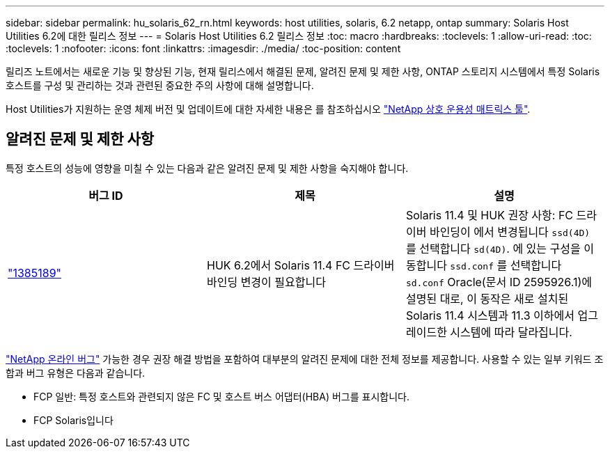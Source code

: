 ---
sidebar: sidebar 
permalink: hu_solaris_62_rn.html 
keywords: host utilities, solaris, 6.2 netapp, ontap 
summary: Solaris Host Utilities 6.2에 대한 릴리스 정보 
---
= Solaris Host Utilities 6.2 릴리스 정보
:toc: macro
:hardbreaks:
:toclevels: 1
:allow-uri-read: 
:toc: 
:toclevels: 1
:nofooter: 
:icons: font
:linkattrs: 
:imagesdir: ./media/
:toc-position: content


[role="lead"]
릴리즈 노트에서는 새로운 기능 및 향상된 기능, 현재 릴리스에서 해결된 문제, 알려진 문제 및 제한 사항, ONTAP 스토리지 시스템에서 특정 Solaris 호스트를 구성 및 관리하는 것과 관련된 중요한 주의 사항에 대해 설명합니다.

Host Utilities가 지원하는 운영 체제 버전 및 업데이트에 대한 자세한 내용은 를 참조하십시오 link:https://mysupport.netapp.com/matrix/imt.jsp?components=85803;&solution=1&isHWU&src=IMT["NetApp 상호 운용성 매트릭스 툴"^].



== 알려진 문제 및 제한 사항

특정 호스트의 성능에 영향을 미칠 수 있는 다음과 같은 알려진 문제 및 제한 사항을 숙지해야 합니다.

[cols="3"]
|===
| 버그 ID | 제목 | 설명 


| link:https://mysupport.netapp.com/site/bugs-online/product/HOSTUTILITIES/BURT/1385189["1385189"^] | HUK 6.2에서 Solaris 11.4 FC 드라이버 바인딩 변경이 필요합니다 | Solaris 11.4 및 HUK 권장 사항:
FC 드라이버 바인딩이 에서 변경됩니다 `ssd(4D)` 를 선택합니다 `sd(4D)`. 에 있는 구성을 이동합니다 `ssd.conf` 를 선택합니다 `sd.conf` Oracle(문서 ID 2595926.1)에 설명된 대로, 이 동작은 새로 설치된 Solaris 11.4 시스템과 11.3 이하에서 업그레이드한 시스템에 따라 달라집니다. 
|===
link:https://mysupport.netapp.com/site/["NetApp 온라인 버그"^] 가능한 경우 권장 해결 방법을 포함하여 대부분의 알려진 문제에 대한 전체 정보를 제공합니다. 사용할 수 있는 일부 키워드 조합과 버그 유형은 다음과 같습니다.

* FCP 일반: 특정 호스트와 관련되지 않은 FC 및 호스트 버스 어댑터(HBA) 버그를 표시합니다.
* FCP Solaris입니다

